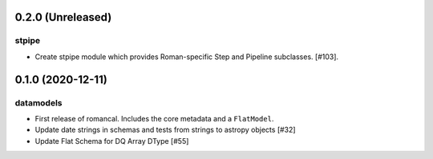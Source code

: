 0.2.0 (Unreleased)
==================

stpipe
------

- Create stpipe module which provides Roman-specific Step and Pipeline
  subclasses. [#103].

0.1.0 (2020-12-11)
==================

datamodels
----------

- First release of romancal. Includes the core metadata and a ``FlatModel``.

- Update date strings in schemas and tests from strings to astropy objects [#32]

-  Update Flat Schema for DQ Array DType [#55]
